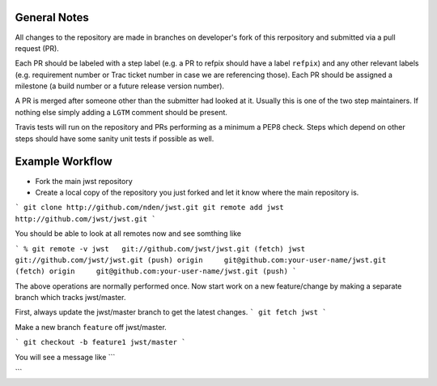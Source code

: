 General Notes
+++++++++++++

All changes to the repository are made in branches on developer's fork of this rerpository
and submitted via a pull request (PR).

Each PR should be labeled with a step label (e.g. a PR to refpix should have a label ``refpix``)
and any other relevant labels (e.g. requirement number or Trac ticket number in case we are referencing those).
Each PR should be assigned a milestone (a build number or a future release version number).

A PR is merged after someone other than the submitter had looked at it. Usually this is one
of the two step maintainers. If nothing else simply adding a ``LGTM`` comment should be present.

Travis tests will run on the repository and PRs performing as a minimum a PEP8 check.
Steps which depend on other steps should have some sanity unit tests if possible as well.

Example Workflow
++++++++++++++++

- Fork the main jwst repository
- Create a local copy of the repository you just forked  and let it know where the main repository is.

```
git clone http://github.com/nden/jwst.git
git remote add jwst http://github.com/jwst/jwst.git
```

You should be able to look at all remotes now and see somthing like

```
% git remote -v
jwst   git://github.com/jwst/jwst.git (fetch)
jwst   git://github.com/jwst/jwst.git (push)
origin     git@github.com:your-user-name/jwst.git (fetch)
origin     git@github.com:your-user-name/jwst.git (push)
```

The above operations are normally performed once.
Now start work on a new feature/change by making a separate branch which tracks jwst/master.

First, always update the jwst/master branch to get the latest changes.
```
git fetch jwst
```

Make a new branch ``feature`` off jwst/master.

```
git checkout -b feature1 jwst/master
```

You will see a message like
```

```

